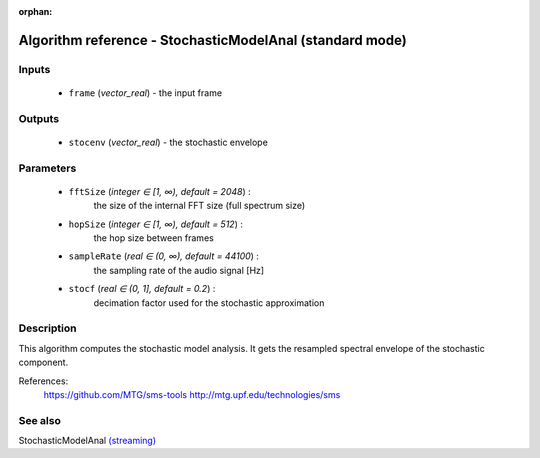 :orphan:

Algorithm reference - StochasticModelAnal (standard mode)
=========================================================

Inputs
------

 - ``frame`` (*vector_real*) - the input frame

Outputs
-------

 - ``stocenv`` (*vector_real*) - the stochastic envelope

Parameters
----------

 - ``fftSize`` (*integer ∈ [1, ∞), default = 2048*) :
     the size of the internal FFT size (full spectrum size)
 - ``hopSize`` (*integer ∈ [1, ∞), default = 512*) :
     the hop size between frames
 - ``sampleRate`` (*real ∈ (0, ∞), default = 44100*) :
     the sampling rate of the audio signal [Hz]
 - ``stocf`` (*real ∈ (0, 1], default = 0.2*) :
     decimation factor used for the stochastic approximation

Description
-----------

This algorithm computes the stochastic model analysis. It gets the resampled spectral envelope of the stochastic component.


References:
  https://github.com/MTG/sms-tools
  http://mtg.upf.edu/technologies/sms



See also
--------

StochasticModelAnal `(streaming) <streaming_StochasticModelAnal.html>`__